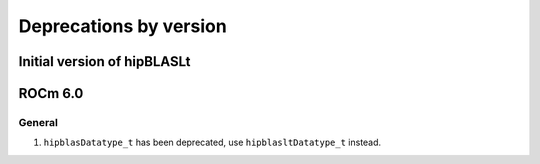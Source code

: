 #######################
Deprecations by version
#######################

Initial version of hipBLASLt
===========================================================

ROCm 6.0
=============

General
-------------

1. ``hipblasDatatype_t`` has been deprecated, use ``hipblasltDatatype_t`` instead.